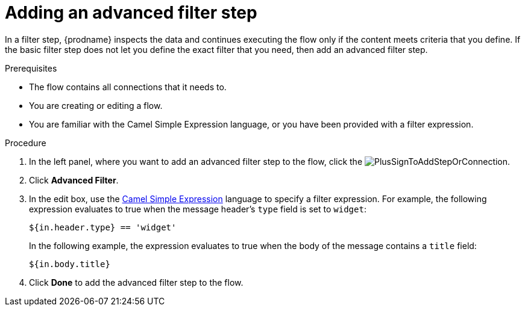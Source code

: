 // This module is included in the following assemblies:
// as_creating-integrations.adoc

[id='add-advanced-filter-step_{context}']
= Adding an advanced filter step

In a filter step, {prodname} inspects the
data and continues executing the flow only if the content meets
criteria that you define.
If the basic filter step does not let you
define the exact filter that you need, then add an advanced filter step.

.Prerequisites
* The flow contains all connections that it needs to. 
* You are creating or editing a flow. 
* You are familiar with the Camel Simple Expression language, or
you have been provided with a filter expression. 

.Procedure

. In the left panel, where you want to add an advanced filter step to
the flow, click the
image:images/PlusSignToAddStepOrConnection.png[title='plus sign'].

. Click *Advanced Filter*.

. In the edit box, use the
http://camel.apache.org/simple.html[Camel Simple Expression] language
to specify a filter
expression. For example, the following expression evaluates to true
when the message header's `type` field is set to `widget`:
+
----
${in.header.type} == 'widget' 
----
+
In the following example, the expression evaluates to true when the
body of the message contains a `title` field:
+
----
${in.body.title} 
----

. Click *Done* to add the advanced filter step to the flow. 
